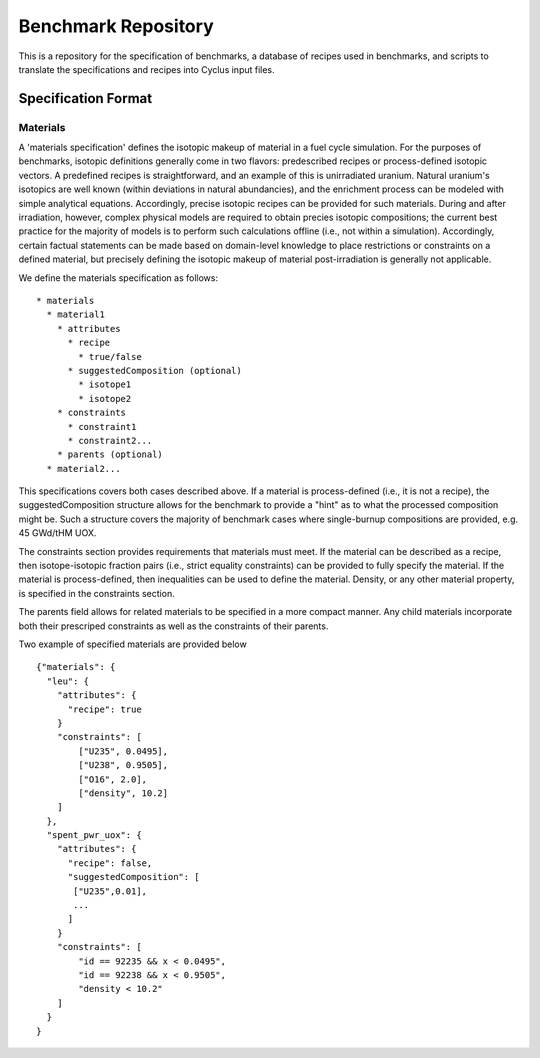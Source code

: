 Benchmark Repository
====================

This is a repository for the specification of benchmarks, a 
database of recipes used in benchmarks, and scripts to translate the 
specifications and recipes into Cyclus input files.

Specification Format
--------------------

Materials
+++++++++

A 'materials specification' defines the isotopic makeup of material in a fuel
cycle simulation. For the purposes of benchmarks, isotopic definitions generally
come in two flavors: predescribed recipes or process-defined isotopic vectors. A
predefined recipes is straightforward, and an example of this is unirradiated
uranium. Natural uranium's isotopics are well known (within deviations in
natural abundancies), and the enrichment process can be modeled with simple
analytical equations. Accordingly, precise isotopic recipes can be provided for
such materials. During and after irradiation, however, complex physical models
are required to obtain precies isotopic compositions; the current best practice
for the majority of models is to perform such calculations offline (i.e., not
within a simulation). Accordingly, certain factual statements can be made based
on domain-level knowledge to place restrictions or constraints on a defined
material, but precisely defining the isotopic makeup of material
post-irradiation is generally not applicable.

We define the materials specification as follows: ::

   * materials
     * material1
       * attributes
      	 * recipe
           * true/false
      	 * suggestedComposition (optional)
           * isotope1
           * isotope2
       * constraints
       	 * constraint1
       	 * constraint2...
       * parents (optional)
     * material2...

This specifications covers both cases described above. If a material is
process-defined (i.e., it is not a recipe), the suggestedComposition structure
allows for the benchmark to provide a "hint" as to what the processed
composition might be. Such a structure covers the majority of benchmark cases
where single-burnup compositions are provided, e.g. 45 GWd/tHM UOX. 

The constraints section provides requirements that materials must meet. If the
material can be described as a recipe, then isotope-isotopic fraction pairs
(i.e., strict equality constraints) can be provided to fully specify the
material. If the material is process-defined, then inequalities can be used to
define the material. Density, or any other material property, is specified in
the constraints section. 

The parents field allows for related materials to be specified in a more compact
manner. Any child materials incorporate both their prescriped constraints as
well as the constraints of their parents. 

Two example of specified materials are provided below ::

  {"materials": {
    "leu": {
      "attributes": {
        "recipe": true
      }
      "constraints": [      
          ["U235", 0.0495],
          ["U238", 0.9505],
          ["O16", 2.0],
          ["density", 10.2]
      ]
    },
    "spent_pwr_uox": {
      "attributes": {
        "recipe": false,
        "suggestedComposition": [
         ["U235",0.01],
         ...
	]
      }
      "constraints": [
          "id == 92235 && x < 0.0495",
          "id == 92238 && x < 0.9505",
          "density < 10.2"
      ]
    }
  }
